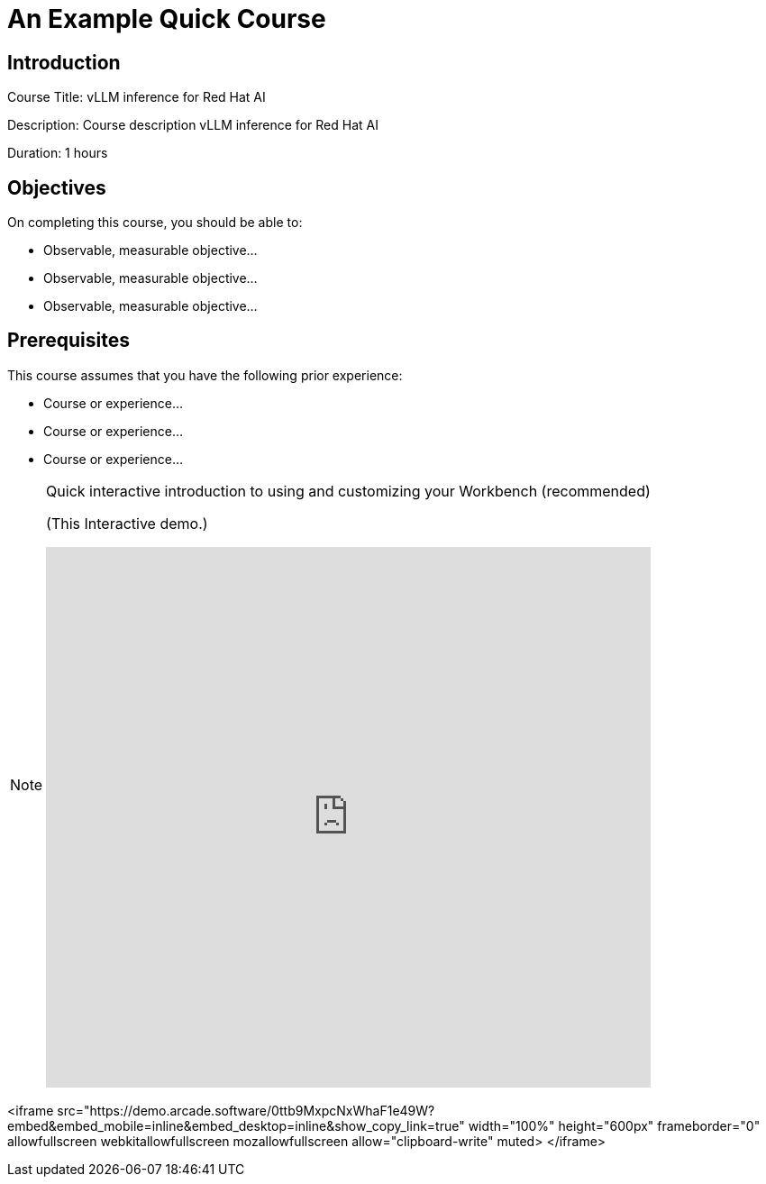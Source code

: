 = An Example Quick Course
:navtitle: Home

== Introduction

Course Title: vLLM inference for Red Hat AI

Description:
Course description vLLM inference for Red Hat AI

Duration: 1 hours

== Objectives

On completing this course, you should be able to:

* Observable, measurable objective...
* Observable, measurable objective...
* Observable, measurable objective...

== Prerequisites

This course assumes that you have the following prior experience:

* Course or experience...
* Course or experience...
* Course or experience...

[NOTE]
====
.Quick interactive introduction to using and customizing your Workbench (recommended)

(This Interactive demo.)
++++
<iframe 
  src="https://demo.arcade.software/0ttb9MxpcNxWhaF1e49W?embed&embed_mobile=inline&embed_desktop=inline&show_copy_link=true"
  width="100%" 
  height="600px" 
  frameborder="0" 
  allowfullscreen
  webkitallowfullscreen
  mozallowfullscreen
  allow="clipboard-write"
  muted>
</iframe>
++++
====


<iframe 
  src="https://demo.arcade.software/0ttb9MxpcNxWhaF1e49W?embed&embed_mobile=inline&embed_desktop=inline&show_copy_link=true"
  width="100%" 
  height="600px" 
  frameborder="0" 
  allowfullscreen
  webkitallowfullscreen
  mozallowfullscreen
  allow="clipboard-write"
  muted>
</iframe>


